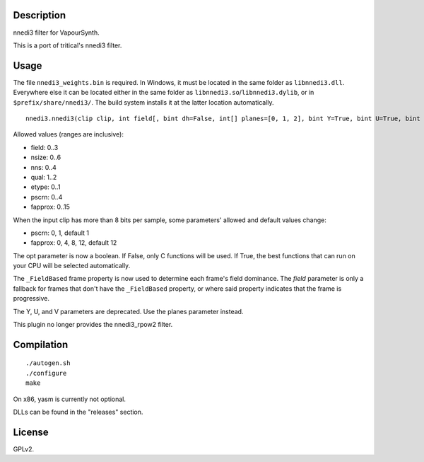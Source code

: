 Description
===========

nnedi3 filter for VapourSynth.

This is a port of tritical's nnedi3 filter.


Usage
=====

The file ``nnedi3_weights.bin`` is required. In Windows, it must be located in the same folder as ``libnnedi3.dll``. Everywhere else it can be located either in the same folder as ``libnnedi3.so``/``libnnedi3.dylib``, or in ``$prefix/share/nnedi3/``. The build system installs it at the latter location automatically.

::

   nnedi3.nnedi3(clip clip, int field[, bint dh=False, int[] planes=[0, 1, 2], bint Y=True, bint U=True, bint V=True, int nsize=6, int nns=1, int qual=1, int etype=0, int pscrn=2, bint opt=True, int fapprox=15])

Allowed values (ranges are inclusive):

- field: 0..3
- nsize: 0..6
- nns: 0..4
- qual: 1..2
- etype: 0..1
- pscrn: 0..4
- fapprox: 0..15

When the input clip has more than 8 bits per sample, some parameters' allowed and default values change:

- pscrn: 0, 1, default 1
- fapprox: 0, 4, 8, 12, default 12

The opt parameter is now a boolean. If False, only C functions will be used. If True, the best functions that can run on your CPU will be selected automatically.

The ``_FieldBased`` frame property is now used to determine each frame's field dominance. The *field* parameter is only a fallback for frames that don't have the ``_FieldBased`` property, or where said property indicates that the frame is progressive.

The Y, U, and V parameters are deprecated. Use the planes parameter instead.

This plugin no longer provides the nnedi3_rpow2 filter.


Compilation
===========

::

   ./autogen.sh
   ./configure
   make

On x86, yasm is currently not optional.

DLLs can be found in the "releases" section.


License
=======

GPLv2.
